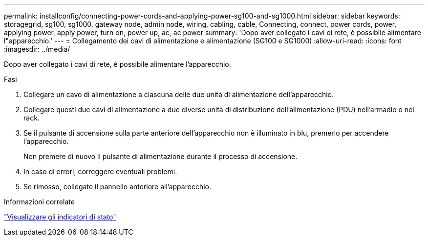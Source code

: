 ---
permalink: installconfig/connecting-power-cords-and-applying-power-sg100-and-sg1000.html 
sidebar: sidebar 
keywords: storagegrid, sg100, sg1000, gateway node, admin node, wiring, cabling, cable, Connecting, connect, power cords, power, applying power, apply power, turn on, power up, ac, ac power 
summary: 'Dopo aver collegato i cavi di rete, è possibile alimentare l"apparecchio.' 
---
= Collegamento dei cavi di alimentazione e alimentazione (SG100 e SG1000)
:allow-uri-read: 
:icons: font
:imagesdir: ../media/


[role="lead"]
Dopo aver collegato i cavi di rete, è possibile alimentare l'apparecchio.

.Fasi
. Collegare un cavo di alimentazione a ciascuna delle due unità di alimentazione dell'apparecchio.
. Collegare questi due cavi di alimentazione a due diverse unità di distribuzione dell'alimentazione (PDU) nell'armadio o nel rack.
. Se il pulsante di accensione sulla parte anteriore dell'apparecchio non è illuminato in blu, premerlo per accendere l'apparecchio.
+
Non premere di nuovo il pulsante di alimentazione durante il processo di accensione.

. In caso di errori, correggere eventuali problemi.
. Se rimosso, collegate il pannello anteriore all'apparecchio.


.Informazioni correlate
link:viewing-status-indicators.html["Visualizzare gli indicatori di stato"]

